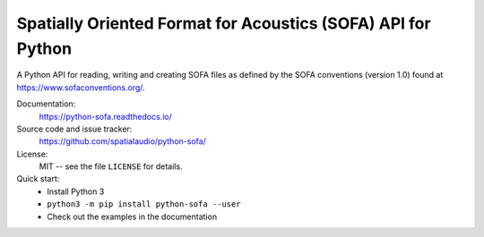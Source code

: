 Spatially Oriented Format for Acoustics (SOFA) API for Python
=============================================================
A Python API for reading, writing and creating SOFA files as defined by the SOFA conventions (version 1.0) found at https://www.sofaconventions.org/.

Documentation:
    https://python-sofa.readthedocs.io/

Source code and issue tracker:
    https://github.com/spatialaudio/python-sofa/

License:
    MIT -- see the file ``LICENSE`` for details.

Quick start:
    * Install Python 3
    * ``python3 -m pip install python-sofa --user``
    * Check out the examples in the documentation

